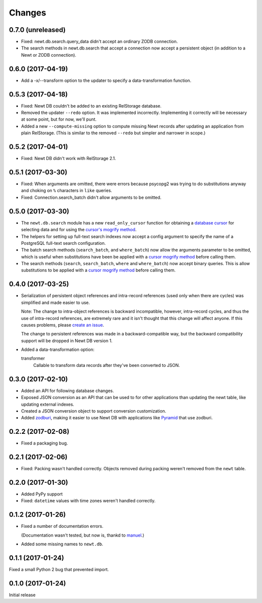 Changes
=======

0.7.0 (unreleased)
------------------

- Fixed: newt.db.search.query_data didn't accept an ordinary ZODB connection.

- The search methods in newt.db.search that accept a connection now
  accept a persistent object (in addition to a Newt or ZODB connection).


0.6.0 (2017-04-19)
------------------

- Add a -x/--transform option to the updater to specify a
  data-transformation function.

0.5.3 (2017-04-18)
------------------

- Fixed: Newt DB couldn't be added to an existing RelStorage database.

- Removed the updater ``--redo`` option. It was implemented incorrectly.
  Implementing it correctly will be necessary at some point, but for
  now, we'll punt.

- Added a new ``--compute-missing`` option to compute missing Newt
  records after updating an application from plain RelStorage. (This
  is similar to the removed ``--redo`` but simpler and narrower in
  scope.)


0.5.2 (2017-04-01)
------------------

- Fixed: Newt DB didn't work with RelStorage 2.1.


0.5.1 (2017-03-30)
------------------

- Fixed: When arguments are omitted, there were errors because
  psycopg2 was trying to do substitutions anyway and choking on ``%``
  characters in ``like`` queries.

- Fixed: Connection.search_batch didn't allow arguments to be omitted.


0.5.0 (2017-03-30)
------------------

- The ``newt.db.search`` module has a new ``read_only_cursor``
  function for obtaining a `database cursor
  <http://initd.org/psycopg/docs/cursor.html>`_ for selecting data and
  for using the `cursor's mogrify method
  <http://initd.org/psycopg/docs/cursor.html#cursor.mogrify>`_.

- The helpers for setting up full-text search indexes now accept a
  config argument to specify the name of a PostgreSQL full-text search
  configuration.

- The batch search methods (``search_batch``, and ``where_batch``) now
  allow the arguments parameter to be omitted, which is useful when
  substitutions have been be applied with a `cursor mogrify method
  <http://initd.org/psycopg/docs/cursor.html#cursor.mogrify>`_ before
  calling them.

- The search methods (``search``, ``search_batch``, ``where`` and
  ``where_batch``) now accept binary queries.  This is allow
  substitutions to be applied with a `cursor mogrify method
  <http://initd.org/psycopg/docs/cursor.html#cursor.mogrify>`_ before
  calling them.


0.4.0 (2017-03-25)
------------------

- Serialization of persistent object references and intra-record
  references (used only when there are cycles) was simplified and made
  easier to use.

  Note: The change to intra-object references is backward
  incompatible, however, intra-record cycles, and thus the use of
  intra-record references, are extremely rare and it isn't thought
  that this change will affect anyone.  If this causes problems,
  please `create an issue <https://github.com/newtdb/db/issues/new>`_.

  The change to persistent references was made in a backward-compatible
  way, but the backward compatibility support will be dropped in Newt
  DB version 1.

- Added a data-transformation option:

  transformer
    Callable to transform data records after they've been converted to
    JSON.

0.3.0 (2017-02-10)
------------------

- Added an API for following database changes.

- Exposed JSON conversion as an API that can be used to for other
  applications than updating the newt table, like updating external
  indexes.

- Created a JSON conversion object to support conversion customization.

- Added `zodburi
  <http://docs.pylonsproject.org/projects/zodburi/en/latest/index.html>`_,
  making it easier to use Newt DB with applications like `Pyramid
  <http://docs.pylonsproject.org/projects/pyramid/en/latest/>`_ that
  use zodburi.

0.2.2 (2017-02-08)
------------------

- Fixed a packaging bug.


0.2.1 (2017-02-06)
------------------

- Fixed: Packing wasn't handled correctly. Objects removed during
  packing weren't removed from the ``newt`` table.

0.2.0 (2017-01-30)
------------------

- Added PyPy support

- Fixed: ``datetime`` values with time zones weren't handled correctly.

0.1.2 (2017-01-26)
------------------

- Fixed a number of documentation errors.

  (Documentation wasn't tested, but now is, thankd to `manuel
  <http://pythonhosted.org/manuel/>`_.)

- Added some missing names to ``newt.db``.

0.1.1 (2017-01-24)
------------------

Fixed a small Python 2 bug that prevented import.

0.1.0 (2017-01-24)
------------------

Initial release
